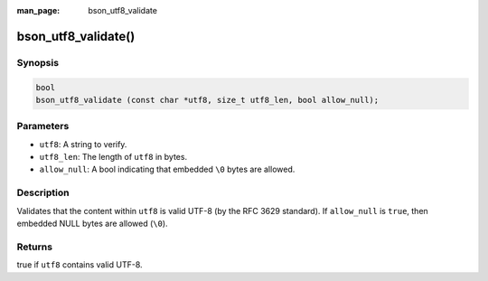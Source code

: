 :man_page: bson_utf8_validate

bson_utf8_validate()
====================

Synopsis
--------

.. code-block:: c

  bool
  bson_utf8_validate (const char *utf8, size_t utf8_len, bool allow_null);

Parameters
----------

* ``utf8``: A string to verify.
* ``utf8_len``: The length of ``utf8`` in bytes.
* ``allow_null``: A bool indicating that embedded ``\0`` bytes are allowed.

Description
-----------

Validates that the content within ``utf8`` is valid UTF-8 (by the RFC 3629 standard). If ``allow_null`` is ``true``, then embedded NULL bytes are allowed (``\0``).

Returns
-------

true if ``utf8`` contains valid UTF-8.

